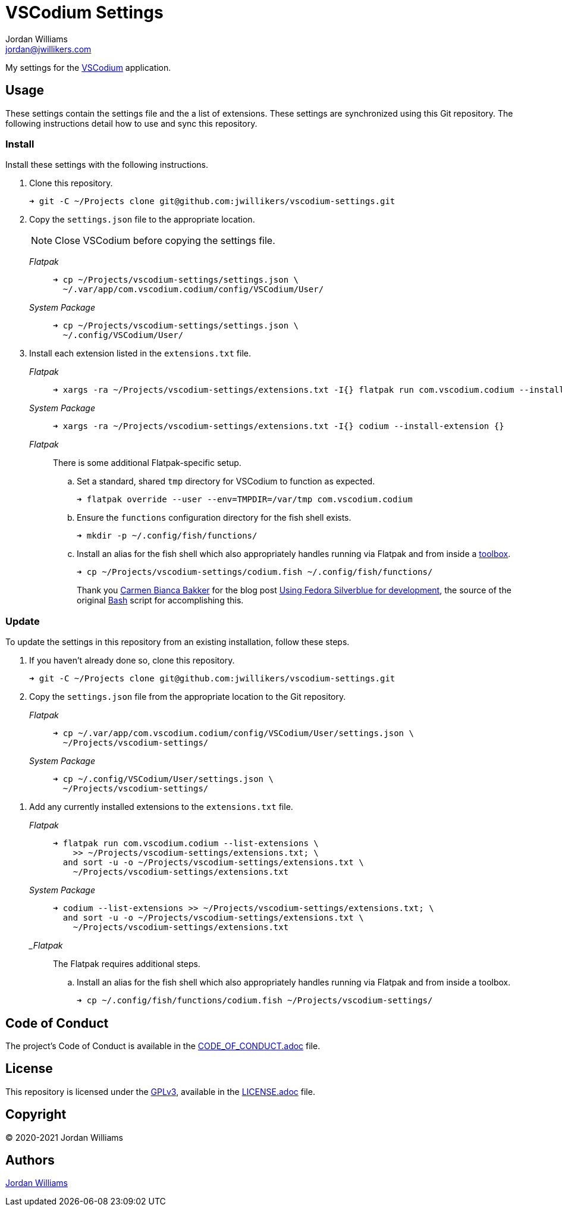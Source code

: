 = VSCodium Settings
Jordan Williams <jordan@jwillikers.com>
:experimental:
:icons: font
ifdef::env-github[]
:tip-caption: :bulb:
:note-caption: :information_source:
:important-caption: :heavy_exclamation_mark:
:caution-caption: :fire:
:warning-caption: :warning:
endif::[]
:VSCodium: https://vscodium.com/[VSCodium]

My settings for the {VSCodium} application.

== Usage

These settings contain the settings file and the a list of extensions.
These settings are synchronized using this Git repository.
The following instructions detail how to use and sync this repository.

=== Install

Install these settings with the following instructions.

. Clone this repository.
+
[source,sh]
----
➜ git -C ~/Projects clone git@github.com:jwillikers/vscodium-settings.git
----

. Copy the `settings.json` file to the appropriate location.
+
--
NOTE: Close VSCodium before copying the settings file.

_Flatpak_::
+
[source,sh]
----
➜ cp ~/Projects/vscodium-settings/settings.json \
  ~/.var/app/com.vscodium.codium/config/VSCodium/User/
----

_System Package_::
+
[source,sh]
----
➜ cp ~/Projects/vscodium-settings/settings.json \
  ~/.config/VSCodium/User/
----
--

. Install each extension listed in the `extensions.txt` file.
+
--
_Flatpak_::
+
[source,sh]
----
➜ xargs -ra ~/Projects/vscodium-settings/extensions.txt -I{} flatpak run com.vscodium.codium --install-extension {}
----

_System Package_::
+
[source,sh]
----
➜ xargs -ra ~/Projects/vscodium-settings/extensions.txt -I{} codium --install-extension {}
----
--

_Flatpak_:: There is some additional Flatpak-specific setup.
+
.. Set a standard, shared `tmp` directory for VSCodium to function as expected.
+
[source,sh]
----
➜ flatpak override --user --env=TMPDIR=/var/tmp com.vscodium.codium
----

.. Ensure the `functions` configuration directory for the fish shell exists.
+
[source,sh]
----
➜ mkdir -p ~/.config/fish/functions/
----

.. Install an alias for the fish shell which also appropriately handles running via Flatpak and from inside a https://github.com/containers/toolbox[toolbox].
+
--
[source,sh]
----
➜ cp ~/Projects/vscodium-settings/codium.fish ~/.config/fish/functions/
----

Thank you https://www.carmenbianca.eu[Carmen Bianca Bakker] for the blog post https://www.carmenbianca.eu/en/post/2021-02-05-silverblue-development/[Using Fedora Silverblue for development], the source of the original https://www.gnu.org/software/bash/[Bash] script for accomplishing this. 
--

=== Update

To update the settings in this repository from an existing installation, follow these steps.

. If you haven't already done so, clone this repository.
+
[source,sh]
----
➜ git -C ~/Projects clone git@github.com:jwillikers/vscodium-settings.git
----

. Copy the `settings.json` file from the appropriate location to the Git repository.
+
--
_Flatpak_::
+
[source,sh]
----
➜ cp ~/.var/app/com.vscodium.codium/config/VSCodium/User/settings.json \
  ~/Projects/vscodium-settings/
----

_System Package_::
+
[source,sh]
----
➜ cp ~/.config/VSCodium/User/settings.json \
  ~/Projects/vscodium-settings/
----
--

// todo Add instructions for using a merge tool to merge disparate settings files.

. Add any currently installed extensions to the `extensions.txt` file.
+
--
_Flatpak_::
+
[source,sh]
----
➜ flatpak run com.vscodium.codium --list-extensions \
    >> ~/Projects/vscodium-settings/extensions.txt; \
  and sort -u -o ~/Projects/vscodium-settings/extensions.txt \
    ~/Projects/vscodium-settings/extensions.txt
----

_System Package_::
+
[source,sh]
----
➜ codium --list-extensions >> ~/Projects/vscodium-settings/extensions.txt; \
  and sort -u -o ~/Projects/vscodium-settings/extensions.txt \
    ~/Projects/vscodium-settings/extensions.txt
----
--

__Flatpak_:: The Flatpak requires additional steps.
+
.. Install an alias for the fish shell which also appropriately handles running via Flatpak and from inside a toolbox.
+
[source,sh]
----
➜ cp ~/.config/fish/functions/codium.fish ~/Projects/vscodium-settings/
----

== Code of Conduct

The project's Code of Conduct is available in the link:CODE_OF_CONDUCT.adoc[] file.

== License

This repository is licensed under the https://www.gnu.org/licenses/gpl-3.0.html[GPLv3], available in the link:LICENSE.adoc[] file.

== Copyright

© 2020-2021 Jordan Williams

== Authors

mailto:{email}[{author}]
